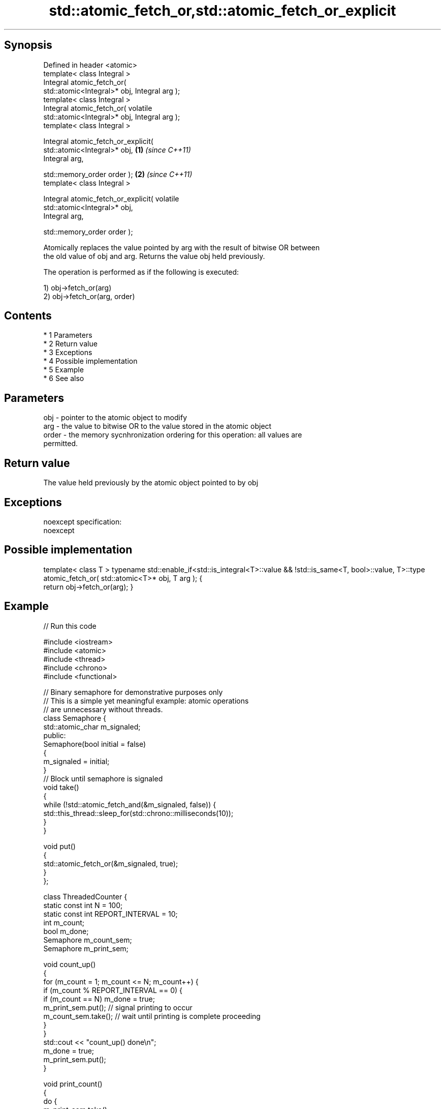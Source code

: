 .TH std::atomic_fetch_or,std::atomic_fetch_or_explicit 3 "Apr 19 2014" "1.0.0" "C++ Standard Libary"
.SH Synopsis
   Defined in header <atomic>
   template< class Integral >
   Integral atomic_fetch_or(
   std::atomic<Integral>* obj, Integral arg );
   template< class Integral >
   Integral atomic_fetch_or( volatile
   std::atomic<Integral>* obj, Integral arg );
   template< class Integral >

   Integral atomic_fetch_or_explicit(
   std::atomic<Integral>* obj,                    \fB(1)\fP \fI(since C++11)\fP
   Integral arg,

   std::memory_order order );                                       \fB(2)\fP \fI(since C++11)\fP
   template< class Integral >

   Integral atomic_fetch_or_explicit( volatile
   std::atomic<Integral>* obj,
   Integral arg,

   std::memory_order order );

   Atomically replaces the value pointed by arg with the result of bitwise OR between
   the old value of obj and arg. Returns the value obj held previously.

   The operation is performed as if the following is executed:

   1) obj->fetch_or(arg)
   2) obj->fetch_or(arg, order)

.SH Contents

     * 1 Parameters
     * 2 Return value
     * 3 Exceptions
     * 4 Possible implementation
     * 5 Example
     * 6 See also

.SH Parameters

   obj   - pointer to the atomic object to modify
   arg   - the value to bitwise OR to the value stored in the atomic object
   order - the memory sycnhronization ordering for this operation: all values are
           permitted.

.SH Return value

   The value held previously by the atomic object pointed to by obj

.SH Exceptions

   noexcept specification:
   noexcept

.SH Possible implementation

template< class T >
typename std::enable_if<std::is_integral<T>::value && !std::is_same<T, bool>::value, T>::type
atomic_fetch_or( std::atomic<T>* obj, T arg );
{
    return obj->fetch_or(arg);
}

.SH Example

   
// Run this code

 #include <iostream>
 #include <atomic>
 #include <thread>
 #include <chrono>
 #include <functional>

 // Binary semaphore for demonstrative purposes only
 // This is a simple yet meaningful example: atomic operations
 // are unnecessary without threads.
 class Semaphore {
     std::atomic_char m_signaled;
   public:
     Semaphore(bool initial = false)
     {
         m_signaled = initial;
     }
     // Block until semaphore is signaled
     void take()
     {
         while (!std::atomic_fetch_and(&m_signaled, false)) {
             std::this_thread::sleep_for(std::chrono::milliseconds(10));
         }
     }

     void put()
     {
         std::atomic_fetch_or(&m_signaled, true);
     }
 };

 class ThreadedCounter {
     static const int N = 100;
     static const int REPORT_INTERVAL = 10;
     int m_count;
     bool m_done;
     Semaphore m_count_sem;
     Semaphore m_print_sem;

     void count_up()
     {
         for (m_count = 1; m_count <= N; m_count++) {
             if (m_count % REPORT_INTERVAL == 0) {
                 if (m_count == N) m_done = true;
                 m_print_sem.put(); // signal printing to occur
                 m_count_sem.take(); // wait until printing is complete proceeding
             }
         }
         std::cout << "count_up() done\\n";
         m_done = true;
         m_print_sem.put();
     }

     void print_count()
     {
         do {
             m_print_sem.take();
             std::cout << m_count << '\\n';
             m_count_sem.put();
         } while (!m_done);
         std::cout << "print_count() done\\n";
     }

   public:
     ThreadedCounter() : m_done(false) {}
     void run()
     {
         auto print_thread = std::thread(&ThreadedCounter::print_count, this);
         auto count_thread = std::thread(&ThreadedCounter::count_up, this);
         print_thread.join();
         count_thread.join();
     }
 };

 int main()
 {
     ThreadedCounter m_counter;
     m_counter.run();
 }

.SH Output:

 10
 20
 30
 40
 50
 60
 70
 80
 90
 100
 print_count() done
 count_up() done

.SH See also

                             atomically performs bitwise OR between the argument and
   fetch_or                  the value of the atomic object and obtains the value held
   \fI(C++11)\fP                   previously
                             \fI(public member function of std::atomic)\fP
   atomic_fetch_and          replaces the atomic object with the result of logical AND
   atomic_fetch_and_explicit with a non-atomic argument and obtains the previous value
   \fI(C++11)\fP                   of the atomic
   \fI(C++11)\fP                   \fI(function template)\fP
   atomic_fetch_xor          replaces the atomic object with the result of logical XOR
   atomic_fetch_xor_explicit with a non-atomic argument and obtains the previous value
   \fI(C++11)\fP                   of the atomic
   \fI(C++11)\fP                   \fI(function template)\fP
   C documentation for
   atomic_fetch_or,
   atomic_fetch_or_explicit
